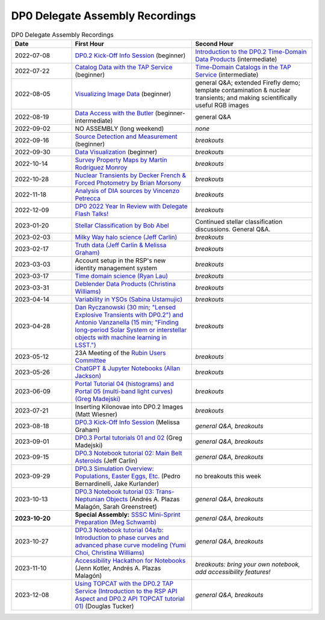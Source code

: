 .. Review the README on instructions to contribute.
.. Review the style guide to keep a consistent approach to the documentation.
.. Static objects, such as figures, should be stored in the _static directory. Review the _static/README on instructions to contribute.
.. Do not remove the comments that describe each section. They are included to provide guidance to contributors.
.. Do not remove other content provided in the templates, such as a section. Instead, comment out the content and include comments to explain the situation. For example:
	- If a section within the template is not needed, comment out the section title and label reference. Do not delete the expected section title, reference or related comments provided from the template.
    - If a file cannot include a title (surrounded by ampersands (#)), comment out the title from the template and include a comment explaining why this is implemented (in addition to applying the ``title`` directive).

.. This is the label that can be used for cross referencing this file.
.. Recommended title label format is "Directory Name"-"Title Name" -- Spaces should be replaced by hyphens.
.. _DP0-Delegate-Resources-Virtual-Events-Recordings:
.. Each section should include a label for cross referencing to a given area.
.. Recommended format for all labels is "Title Name"-"Section Name" -- Spaces should be replaced by hyphens.
.. To reference a label that isn't associated with an reST object such as a title or figure, you must include the link and explicit title using the syntax :ref:`link text <label-name>`.
.. A warning will alert you of identical labels during the linkcheck process.


################################
DP0 Delegate Assembly Recordings
################################

.. This section should provide a brief, top-level description of the page.


.. list-table:: DP0 Delegate Assembly Recordings
   :header-rows: 1
   :widths: 1 2 2

   * - Date
     - First Hour
     - Second Hour
   * - 2022-07-08
     - `DP0.2 Kick-Off Info Session <https://community.lsst.org/t/dp0-2-kick-off-info-session-slides-pre-recorded-presentation/6846>`__ (beginner)
     - `Introduction to the DP0.2 Time-Domain Data Products <https://community.lsst.org/t/summary-delegate-assembly-fri-jul-9/6898>`__ (intermediate)
   * - 2022-07-22
     - `Catalog Data with the TAP Service <https://community.lsst.org/t/summary-delegate-assembly-fri-jul-22/6930>`__ (beginner)
     - `Time-Domain Catalogs in the TAP Service <https://community.lsst.org/t/summary-delegate-assembly-fri-jul-22/6930>`__ (intermediate)
   * - 2022-08-05
     - `Visualizing Image Data <https://community.lsst.org/t/summary-delegate-assemblies-fri-aug-5-and-fri-aug-19/7026>`__ (beginner)
     - general Q&A; extended Firefly demo; template contamination & nuclear transients; and making scientifically useful RGB images
   * - 2022-08-19
     - `Data Access with the Butler <https://community.lsst.org/t/summary-delegate-assemblies-fri-aug-5-and-fri-aug-19/7026>`__ (beginner-intermediate)
     - general Q&A
   * - 2022-09-02
     - NO ASSEMBLY (long weekend)
     - *none*
   * - 2022-09-16
     - `Source Detection and Measurement <https://community.lsst.org/t/summary-delegate-assembly-fri-sep-16/7072>`__ (beginner)
     - *breakouts*
   * - 2022-09-30
     - `Data Visualization <https://community.lsst.org/t/summary-delegate-assembly-fri-sep-30/7136>`__ (beginner)
     - *breakouts*
   * - 2022-10-14
     - `Survey Property Maps by Martín Rodríguez Monroy <https://community.lsst.org/t/summary-delegate-assembly-fri-oct-14/7172>`__
     - *breakouts*
   * - 2022-10-28
     - `Nuclear Transients by Decker French & Forced Photometry by Brian Morsony <https://community.lsst.org/t/summary-delegate-assembly-fri-oct-28/7194>`__
     - *breakouts*
   * - 2022-11-18
     - `Analysis of DIA sources by Vincenzo Petrecca <https://community.lsst.org/t/summary-delegate-assembly-fri-nov-18/7237>`__
     - *breakouts*
   * - 2022-12-09
     - `DP0 2022 Year In Review with Delegate Flash Talks! <https://community.lsst.org/t/invitation-to-join-virtual-seminar-dp0-2-half-year-review-with-delegate-flash-talks-fri-dec-9-9am-pst/7267>`__
     - *breakouts*
   * - 2023-01-20
     - `Stellar Classification by Bob Abel <https://community.lsst.org/t/summary-delegate-assembly-fri-jan-20-2023/7371>`__
     - Continued stellar classification discussions. General Q&A.
   * - 2023-02-03
     - `Milky Way halo science (Jeff Carlin) <https://community.lsst.org/t/summary-delegate-assembly-fri-feb-3-2023/7405>`__
     - *breakouts*
   * - 2023-02-17
     - `Truth data (Jeff Carlin & Melissa Graham) <https://community.lsst.org/t/summary-delegate-assembly-fri-feb-17/7549>`__
     - *breakouts*
   * - 2023-03-03
     - Account setup in the RSP's new identity management system
     - *breakouts*
   * - 2023-03-17
     - `Time domain science (Ryan Lau) <https://community.lsst.org/t/summary-delegate-assembly-fri-mar-17-2023/7522>`__
     - *breakouts*
   * - 2023-03-31
     - `Deblender Data Products (Christina Williams) <https://community.lsst.org/t/summary-delegate-assembly-fri-mar-31-2023/7550>`__
     - *breakouts*
   * - 2023-04-14
     - `Variability in YSOs (Sabina Ustamujic) <https://community.lsst.org/t/summary-delegate-assembly-fri-apr-14-2023/7578>`__
     - *breakouts*
   * - 2023-04-28
     - `Dan Ryczanowski (30 min; "Lensed Explosive Transients with DP0.2") and Antonio Vanzanella (15 min; "Finding long-period Solar System or interstellar objects with machine learning in LSST.") <https://community.lsst.org/t/summary-delegate-assembly-fri-apr-28/7633>`__
     - *breakouts*
   * - 2023-05-12
     - 23A Meeting of the `Rubin Users Committee <https://www.lsst.org/scientists/users-committee>`__
     - *breakouts*
   * - 2023-05-26
     - `ChatGPT & Jupyter Notebooks (Allan Jackson) <https://community.lsst.org/t/summary-delegate-assembly-fri-may-26-2023/7693>`__
     - *breakouts*
   * - 2023-06-09
     - `Portal Tutorial 04 (histograms) and Portal 05 (multi-band light curves) (Greg Madejski) <https://community.lsst.org/t/summary-delegate-assembly-on-friday-june-9-2023/7715>`__
     - *breakouts*
   * - 2023-07-21
     - Inserting Kilonovae into DP0.2 Images (Matt Wiesner)
     - *breakouts*
   * - 2023-08-18
     - `DP0.3 Kick-Off Info Session <https://community.lsst.org/t/summary-delegate-assembly-on-fri-aug-18-2023-dp0-3-kick-off-info-session/7916>`_ (Melissa Graham)
     - *general Q&A, breakouts*
   * - 2023-09-01
     - `DP0.3 Portal tutorials 01 and 02 <https://community.lsst.org/t/summary-delegate-assembly-on-friday-september-1-rsp-portal-tutorials-01-and-02-for-the-dp0-3/7934>`_ (Greg Madejski)
     - *general Q&A, breakouts*
   * - 2023-09-15
     - `DP0.3 Notebook tutorial 02: Main Belt Asteroids <https://community.lsst.org/t/summary-dp0-delegate-assembly-fri-sep-15-2023-main-belt-asteroids-in-dp0-3/7956>`_ (Jeff Carlin)
     - *general Q&A, breakouts*
   * - 2023-09-29
     - `DP0.3 Simulation Overview: Populations, Easter Eggs, Etc. <https://community.lsst.org/t/summary-delegate-assembly-fri-sep-29-dp0-3-simulation-overview/7954>`_ (Pedro Bernardinelli, Jake Kurlander)
     - no breakouts this week
   * - 2023-10-13
     - `DP0.3 Notebook tutorial 03: Trans-Neptunian Objects <https://community.lsst.org/t/summary-dp0-delegate-assembly-friday-oct-13-2023-trans-neptunian-objects-in-dp0-3/7997>`_ (Andrés A. Plazas Malagón, Sarah Greenstreet)
     - *general Q&A, breakouts*
   * - **2023-10-20**
     - **Special Assembly:** `SSSC Mini-Sprint Preparation (Meg Schwamb) <https://community.lsst.org/t/dp0-delegate-assembly-fri-oct-20-sssc-mini-sprint-preparation-meg-schwamb/8005/2>`_
     - *general Q&A, breakouts*
   * - 2023-10-27
     - `DP0.3 Notebook tutorial 04a/b: Introduction to phase curves and advanced phase curve modeling (Yumi Choi, Christina Williams) <https://community.lsst.org/t/summary-dp0-delegate-assembly-friday-oct-27-2023-two-notebook-tutorials-on-phase-curves-for-dp0-3-ssos/8033>`_
     - *general Q&A, breakouts*
   * - 2023-11-10
     - `Accessibility Hackathon for Notebooks <https://community.lsst.org/t/dp0-delegate-assembly-11-10-2023-notebook-accessibility-hackathon/8056>`_ (Jenn Kotler, Andrés A. Plazas Malagón)
     - *breakouts: bring your own notebook, add accessibility features!*
   * - 2023-12-08
     - `Using TOPCAT with the DP0.2 TAP Service (Introduction to the RSP API Aspect and DP0.2 API TOPCAT tutorial 01) <https://community.lsst.org/t/announcement-dp0-delegate-assembly-8-december-2023-using-topcat-with-the-dp0-2-tap-service/8140/6>`_ (Douglas Tucker)
     - *general Q&A, breakouts*
